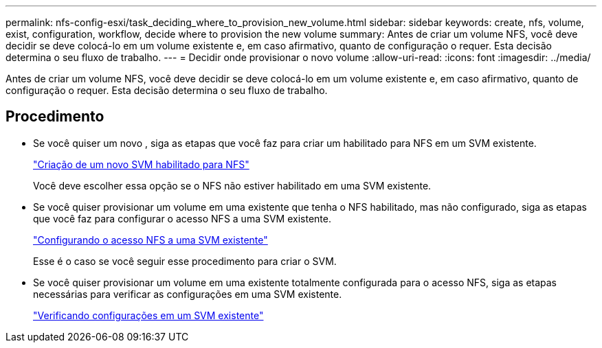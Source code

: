 ---
permalink: nfs-config-esxi/task_deciding_where_to_provision_new_volume.html 
sidebar: sidebar 
keywords: create, nfs, volume, exist, configuration, workflow, decide where to provision the new volume 
summary: Antes de criar um volume NFS, você deve decidir se deve colocá-lo em um volume existente e, em caso afirmativo, quanto de configuração o requer. Esta decisão determina o seu fluxo de trabalho. 
---
= Decidir onde provisionar o novo volume
:allow-uri-read: 
:icons: font
:imagesdir: ../media/


[role="lead"]
Antes de criar um volume NFS, você deve decidir se deve colocá-lo em um volume existente e, em caso afirmativo, quanto de configuração o requer. Esta decisão determina o seu fluxo de trabalho.



== Procedimento

* Se você quiser um novo , siga as etapas que você faz para criar um habilitado para NFS em um SVM existente.
+
link:task_creating_new_nfs_enabled_svm.html["Criação de um novo SVM habilitado para NFS"]

+
Você deve escolher essa opção se o NFS não estiver habilitado em uma SVM existente.

* Se você quiser provisionar um volume em uma existente que tenha o NFS habilitado, mas não configurado, siga as etapas que você faz para configurar o acesso NFS a uma SVM existente.
+
link:concept_adding_nfs_access_to_existing_svm.html["Configurando o acesso NFS a uma SVM existente"]

+
Esse é o caso se você seguir esse procedimento para criar o SVM.

* Se você quiser provisionar um volume em uma existente totalmente configurada para o acesso NFS, siga as etapas necessárias para verificar as configurações em uma SVM existente.
+
link:task_verifying_that_nfs_is_enabled_on_existing_svm.html["Verificando configurações em um SVM existente"]


